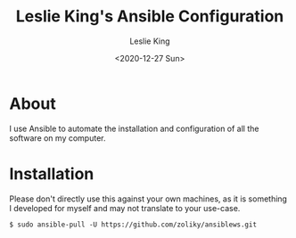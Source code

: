 #+TITLE: Leslie King's Ansible Configuration
#+AUTHOR: Leslie King
#+EMAIL: zoliky@gmail.com
#+DATE: <2020-12-27 Sun>

* About 

I use Ansible to automate the installation and configuration of all the software on my computer.

[[./static/linuxdesktop.jpg]]

* Installation

Please don't directly use this against your own machines, as it is something I developed for myself and may not translate to your use-case.

#+begin_src shell
  $ sudo ansible-pull -U https://github.com/zoliky/ansiblews.git
#+end_src
